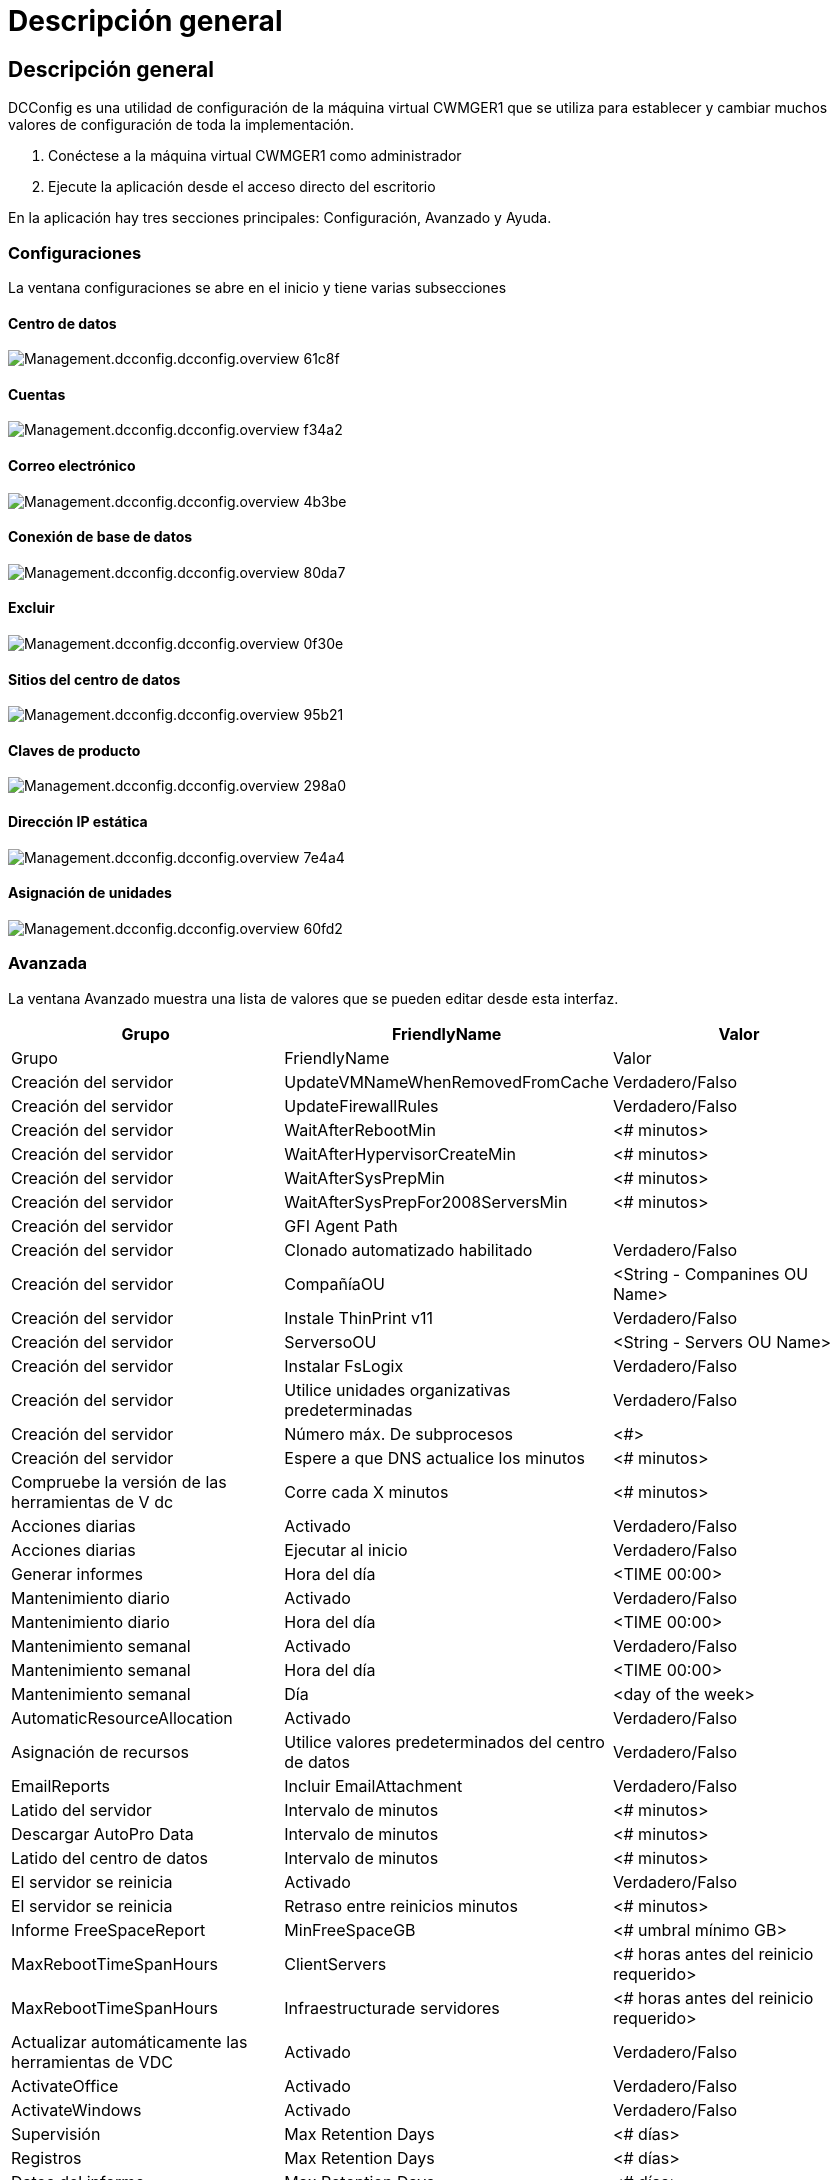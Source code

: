 = Descripción general
:allow-uri-read: 




== Descripción general

DCConfig es una utilidad de configuración de la máquina virtual CWMGER1 que se utiliza para establecer y cambiar muchos valores de configuración de toda la implementación.

. Conéctese a la máquina virtual CWMGER1 como administrador
. Ejecute la aplicación desde el acceso directo del escritorio


En la aplicación hay tres secciones principales: Configuración, Avanzado y Ayuda.



=== Configuraciones

La ventana configuraciones se abre en el inicio y tiene varias subsecciones



==== Centro de datos

image::images/Management.dcconfig.dcconfig.overview-61c8f.png[Management.dcconfig.dcconfig.overview 61c8f]



==== Cuentas

image::images/Management.dcconfig.dcconfig.overview-f34a2.png[Management.dcconfig.dcconfig.overview f34a2]



==== Correo electrónico

image::images/Management.dcconfig.dcconfig.overview-4b3be.png[Management.dcconfig.dcconfig.overview 4b3be]



==== Conexión de base de datos

image::images/Management.dcconfig.dcconfig.overview-80da7.png[Management.dcconfig.dcconfig.overview 80da7]



==== Excluir

image::images/Management.dcconfig.dcconfig.overview-0f30e.png[Management.dcconfig.dcconfig.overview 0f30e]



==== Sitios del centro de datos

image::images/Management.dcconfig.dcconfig.overview-95b21.png[Management.dcconfig.dcconfig.overview 95b21]



==== Claves de producto

image::images/Management.dcconfig.dcconfig.overview-298a0.png[Management.dcconfig.dcconfig.overview 298a0]



==== Dirección IP estática

image::images/Management.dcconfig.dcconfig.overview-7e4a4.png[Management.dcconfig.dcconfig.overview 7e4a4]



==== Asignación de unidades

image::images/Management.dcconfig.dcconfig.overview-60fd2.png[Management.dcconfig.dcconfig.overview 60fd2]



=== Avanzada

La ventana Avanzado muestra una lista de valores que se pueden editar desde esta interfaz.

[cols="33,33,33"]
|===
| Grupo | FriendlyName | Valor 


| Grupo | FriendlyName | Valor 


| Creación del servidor | UpdateVMNameWhenRemovedFromCache | Verdadero/Falso 


| Creación del servidor | UpdateFirewallRules | Verdadero/Falso 


| Creación del servidor | WaitAfterRebootMin | <# minutos> 


| Creación del servidor | WaitAfterHypervisorCreateMin | <# minutos> 


| Creación del servidor | WaitAfterSysPrepMin | <# minutos> 


| Creación del servidor | WaitAfterSysPrepFor2008ServersMin | <# minutos> 


| Creación del servidor | GFI Agent Path |  


| Creación del servidor | Clonado automatizado habilitado | Verdadero/Falso 


| Creación del servidor | CompañíaOU | <String - Companines OU Name> 


| Creación del servidor | Instale ThinPrint v11 | Verdadero/Falso 


| Creación del servidor | ServersoOU | <String - Servers OU Name> 


| Creación del servidor | Instalar FsLogix | Verdadero/Falso 


| Creación del servidor | Utilice unidades organizativas predeterminadas | Verdadero/Falso 


| Creación del servidor | Número máx. De subprocesos | <#> 


| Creación del servidor | Espere a que DNS actualice los minutos | <# minutos> 


| Compruebe la versión de las herramientas de V dc | Corre cada X minutos | <# minutos> 


| Acciones diarias | Activado | Verdadero/Falso 


| Acciones diarias | Ejecutar al inicio | Verdadero/Falso 


| Generar informes | Hora del día | <TIME 00:00> 


| Mantenimiento diario | Activado | Verdadero/Falso 


| Mantenimiento diario | Hora del día | <TIME 00:00> 


| Mantenimiento semanal | Activado | Verdadero/Falso 


| Mantenimiento semanal | Hora del día | <TIME 00:00> 


| Mantenimiento semanal | Día | <day of the week> 


| AutomaticResourceAllocation | Activado | Verdadero/Falso 


| Asignación de recursos | Utilice valores predeterminados del centro de datos | Verdadero/Falso 


| EmailReports | Incluir EmailAttachment | Verdadero/Falso 


| Latido del servidor | Intervalo de minutos | <# minutos> 


| Descargar AutoPro Data | Intervalo de minutos | <# minutos> 


| Latido del centro de datos | Intervalo de minutos | <# minutos> 


| El servidor se reinicia | Activado | Verdadero/Falso 


| El servidor se reinicia | Retraso entre reinicios minutos | <# minutos> 


| Informe FreeSpaceReport | MinFreeSpaceGB | <# umbral mínimo GB> 


| MaxRebootTimeSpanHours | ClientServers | <# horas antes del reinicio requerido> 


| MaxRebootTimeSpanHours | Infraestructurade servidores | <# horas antes del reinicio requerido> 


| Actualizar automáticamente las herramientas de VDC | Activado | Verdadero/Falso 


| ActivateOffice | Activado | Verdadero/Falso 


| ActivateWindows | Activado | Verdadero/Falso 


| Supervisión | Max Retention Days | <# días> 


| Registros | Max Retention Days | <# días> 


| Datos del informe | Max Retention Days | <# días> 


| Auditoría de archivos | Max Retention Days | <# días> 


| Auditoría de archivos | Registro detallado | Verdadero/Falso 


| FileAuditFolders | Carpetas de números | 2 


| FileAuditFolder1 | Ruta | [DataDrive]:\datos 


| FileAuditFolder1 | Excluir | *Thumbs.dB 


| FileAuditFolder1 | Excluir | *.tmp 


| FileAuditFolder1 | Excluir | *~$*.doc 


| FileAuditFolder1 | Excluir | *~$*.docx 


| FileAuditFolder2 | Ruta | [DataDrive]:\Home 


| FileAuditFolder2 | Excluir | Thumbs.dB 


| CwVmAutomationService | Argumentos de la línea de comandos de servicio |  


| FtplitaaeAddress | URL | <ftp URL> 


| Programación de cargas de trabajo | Corre cada X minutos | <# minutos> 


| Programación de cargas de trabajo | Desactivar Empresas de caché | Verdadero/Falso 


| Crear backups | Activado | Verdadero/Falso 


| Crear backups | Corre cada X minutos | <# minutos> 


| Supervisar aplicaciones | Activado | Verdadero/Falso 


| LÁPIZ | InitialSleepSeconds | <# segundos> 


| LÁPIZ | MustChangePasswordDay | <# días antes de expirar para el restablecimiento forzado de PW> 


|  |  | <Password reset text string> 


| LÁPIZ | De NetApp | <local .png logo path> 


| LÁPIZ | Número de NotifyDays | <# días> 


| LÁPIZ | NotificationDay1 | <# días antes de expirar para la notificación> 


| LÁPIZ | NotificationDay2 | <# días antes de expirar para la notificación> 


| LÁPIZ | NotificationDay3 | <# días antes de expirar para la notificación> 


| LÁPIZ | NotificationDay4 | <# días antes de expirar para la notificación> 


| LÁPIZ | NotificationDay5 | <# días antes de expirar para la notificación> 


| LÁPIZ | NotificationDay6 | <# días antes de expirar para la notificación> 


| Supervisión | Activado | Verdadero/Falso 


| Supervisión | Enviar alertas por correo electrónico | Verdadero/Falso 


| Supervisión | Servidor de alertas inactivo durante minutos | <# minutos> 


| Supervisión | Alerta de RAM alta durante minutos | <# minutos> 


| Supervisión | % De RAM alto | <RAM % Threshold> 


| Supervisión | Alerta de CPU alta durante minutos | <# minutos> 


| Supervisión | % De CPU alto | <CPU % Threshold> 


| Supervisión | Porcentaje bajo de espacio en la unidad | <Disk Space Free % Threshold> 


| Eliminar retraso del cliente | Minutos | <# minutos> 


| Expanda Unidad automáticamente | Activado | Verdadero/Falso 


| Seguridad reforzada | Activado | Verdadero/Falso 


| Ejecute CwAgent como administrador de dominio | Activado | Verdadero/Falso 


| Supervisar servidores | Uso de SolarWinds | Verdadero/Falso 


| Actualizar automáticamente el portal H5 | Activado | Verdadero/Falso 


| Instale el comodín Cert | En servidores de infraestructura | Verdadero/Falso 


| Creación de empresas | En un sitio único | Verdadero/Falso 


| Escalado en directo | Retardo de apagado mínimo | <# minutos> 


| Informe de recursos de servidor | Compruebe DNS | Verdadero/Falso 


| Hipervisor | Plantillas de caché | Verdadero/Falso 


| Registro detallado | Escalado en directo | Verdadero/Falso 


| Registro detallado | Escala en directo: Mostrar el estado del servidor | Verdadero/Falso 


| Registro detallado | Programación de cargas de trabajo | Verdadero/Falso 


| Registro detallado | Crear servidor a partir de plantilla | Verdadero/Falso 


| Registro detallado | Crear servidor a partir de la sincronización de plantillas | Verdadero/Falso 


| Registro detallado | Crear servidor a partir de copia de seguridad | Verdadero/Falso 


| Registro detallado | Crear servidor a partir de Clonar | Verdadero/Falso 


| Registro detallado | Crear plantilla | Verdadero/Falso 


| Registro detallado | Comunicarse con otros Servicios | Verdadero/Falso 


| Crear plantilla | RunSysPrep manualmente | Verdadero/Falso 


| Controlador de dominio | Nombre | cwmgr1.<domain.com> 
|===
image::images/Management.dcconfig.dcconfig.overview-9c7ac.png[Management.dcconfig.dcconfig.overview 9c7ac]



=== Ayuda

Abre el archivo de ayuda local.
